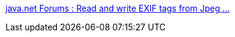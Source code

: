 :jbake-type: post
:jbake-status: published
:jbake-title: java.net Forums : Read and write EXIF tags from Jpeg ...
:jbake-tags: java,exif,metadata,image,library,_mois_août,_année_2008
:jbake-date: 2008-08-25
:jbake-depth: ../
:jbake-uri: shaarli/1219651036000.adoc
:jbake-source: https://nicolas-delsaux.hd.free.fr/Shaarli?searchterm=http%3A%2F%2Fforums.java.net%2Fjive%2Fthread.jspa%3FthreadID%3D10568&searchtags=java+exif+metadata+image+library+_mois_ao%C3%BBt+_ann%C3%A9e_2008
:jbake-style: shaarli

http://forums.java.net/jive/thread.jspa?threadID=10568[java.net Forums : Read and write EXIF tags from Jpeg ...]


